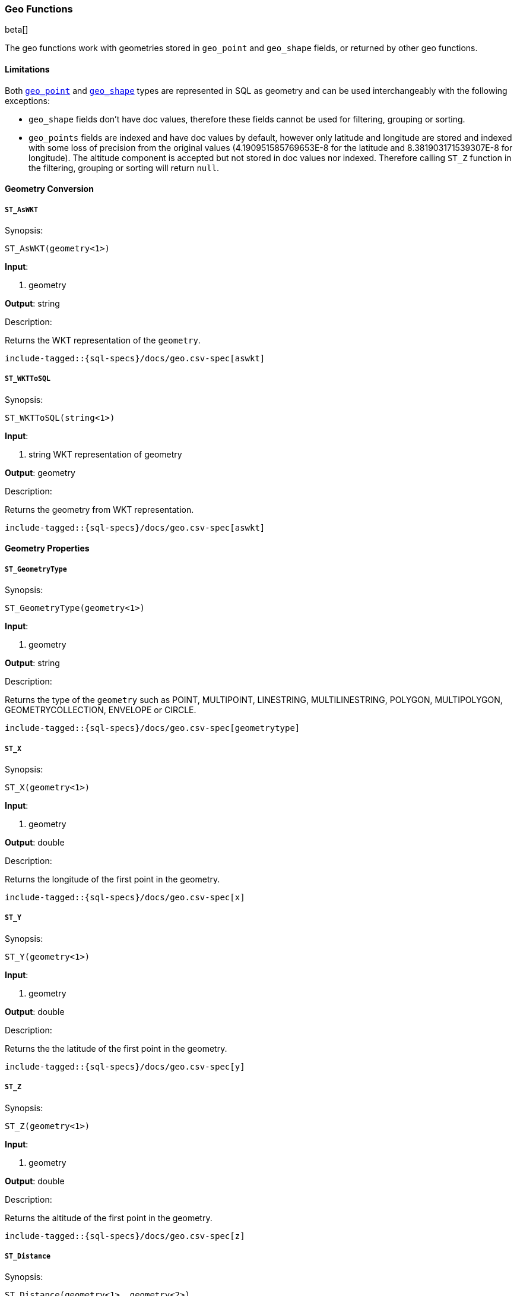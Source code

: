 [role="xpack"]
[testenv="basic"]
[[sql-functions-geo]]
=== Geo Functions

beta[]

The geo functions work with geometries stored in `geo_point` and `geo_shape` fields, or returned by other geo functions.

==== Limitations

Both <<geo-point, `geo_point`>> and <<geo-shape, `geo_shape`>> types are represented in SQL as geometry and can be used
interchangeably with the following exceptions:

* `geo_shape` fields don't have doc values, therefore these fields cannot be used for filtering, grouping or sorting.

* `geo_points` fields are indexed and have doc values by default, however only latitude and longitude are stored and
  indexed with some loss of precision from the original values (4.190951585769653E-8 for the latitude and
  8.381903171539307E-8 for longitude). The altitude component is accepted but not stored in doc values nor indexed.
  Therefore calling `ST_Z` function in the filtering, grouping or sorting will return `null`.

==== Geometry Conversion

[[sql-functions-geo-st-as-wkt]]
===== `ST_AsWKT`

.Synopsis:
[source, sql]
--------------------------------------------------
ST_AsWKT(geometry<1>)
--------------------------------------------------

*Input*:

<1> geometry

*Output*: string

.Description:

Returns the WKT representation of the `geometry`.

["source","sql",subs="attributes,macros"]
--------------------------------------------------
include-tagged::{sql-specs}/docs/geo.csv-spec[aswkt]
--------------------------------------------------


[[sql-functions-geo-st-wkt-to-sql]]
===== `ST_WKTToSQL`

.Synopsis:
[source, sql]
--------------------------------------------------
ST_WKTToSQL(string<1>)
--------------------------------------------------

*Input*:

<1> string WKT representation of geometry

*Output*: geometry

.Description:

Returns the geometry from WKT representation.

["source","sql",subs="attributes,macros"]
--------------------------------------------------
include-tagged::{sql-specs}/docs/geo.csv-spec[aswkt]
--------------------------------------------------

==== Geometry Properties

[[sql-functions-geo-st-geometrytype]]
===== `ST_GeometryType`

.Synopsis:
[source, sql]
--------------------------------------------------
ST_GeometryType(geometry<1>)
--------------------------------------------------

*Input*:

<1> geometry

*Output*: string

.Description:

Returns the type of the `geometry` such as POINT, MULTIPOINT, LINESTRING, MULTILINESTRING, POLYGON, MULTIPOLYGON, GEOMETRYCOLLECTION, ENVELOPE or CIRCLE.

["source","sql",subs="attributes,macros"]
--------------------------------------------------
include-tagged::{sql-specs}/docs/geo.csv-spec[geometrytype]
--------------------------------------------------

[[sql-functions-geo-st-x]]
===== `ST_X`

.Synopsis:
[source, sql]
--------------------------------------------------
ST_X(geometry<1>)
--------------------------------------------------

*Input*:

<1> geometry

*Output*: double

.Description:

Returns the longitude of the first point in the geometry.

["source","sql",subs="attributes,macros"]
--------------------------------------------------
include-tagged::{sql-specs}/docs/geo.csv-spec[x]
--------------------------------------------------

[[sql-functions-geo-st-y]]
===== `ST_Y`

.Synopsis:
[source, sql]
--------------------------------------------------
ST_Y(geometry<1>)
--------------------------------------------------

*Input*:

<1> geometry

*Output*: double

.Description:

Returns the the latitude of the first point in the geometry.

["source","sql",subs="attributes,macros"]
--------------------------------------------------
include-tagged::{sql-specs}/docs/geo.csv-spec[y]
--------------------------------------------------

[[sql-functions-geo-st-z]]
===== `ST_Z`

.Synopsis:
[source, sql]
--------------------------------------------------
ST_Z(geometry<1>)
--------------------------------------------------

*Input*:

<1> geometry

*Output*: double

.Description:

Returns the altitude of the first point in the geometry.

["source","sql",subs="attributes,macros"]
--------------------------------------------------
include-tagged::{sql-specs}/docs/geo.csv-spec[z]
--------------------------------------------------

[[sql-functions-geo-st-distance]]
===== `ST_Distance`

.Synopsis:
[source, sql]
--------------------------------------------------
ST_Distance(geometry<1>, geometry<2>)
--------------------------------------------------

*Input*:

<1> source geometry
<2> target geometry

*Output*: Double

.Description:

Returns the distance between geometries in meters. Both geometries have to be points.

["source","sql",subs="attributes,macros"]
--------------------------------------------------
include-tagged::{sql-specs}/docs/geo.csv-spec[distance]
--------------------------------------------------